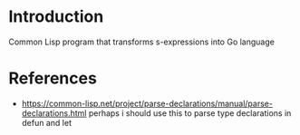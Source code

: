 * Introduction

Common Lisp program that transforms s-expressions into Go language


* References

- https://common-lisp.net/project/parse-declarations/manual/parse-declarations.html perhaps i should use this to parse type declarations in defun and let
